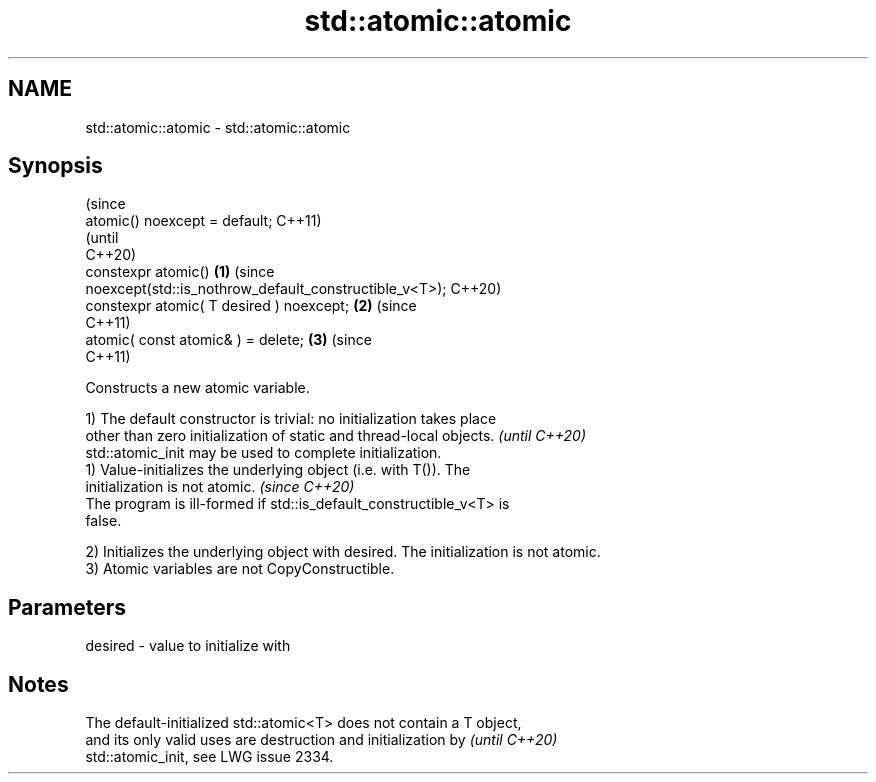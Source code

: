 .TH std::atomic::atomic 3 "2024.06.10" "http://cppreference.com" "C++ Standard Libary"
.SH NAME
std::atomic::atomic \- std::atomic::atomic

.SH Synopsis
                                                                                (since
   atomic() noexcept = default;                                                 C++11)
                                                                                (until
                                                                                C++20)
   constexpr atomic()                                                   \fB(1)\fP     (since
   noexcept(std::is_nothrow_default_constructible_v<T>);                        C++20)
   constexpr atomic( T desired ) noexcept;                                  \fB(2)\fP (since
                                                                                C++11)
   atomic( const atomic& ) = delete;                                        \fB(3)\fP (since
                                                                                C++11)

   Constructs a new atomic variable.

   1) The default constructor is trivial: no initialization takes place
   other than zero initialization of static and thread-local objects.     \fI(until C++20)\fP
   std::atomic_init may be used to complete initialization.
   1) Value-initializes the underlying object (i.e. with T()). The
   initialization is not atomic.                                          \fI(since C++20)\fP
   The program is ill-formed if std::is_default_constructible_v<T> is
   false.

   2) Initializes the underlying object with desired. The initialization is not atomic.
   3) Atomic variables are not CopyConstructible.

.SH Parameters

   desired - value to initialize with

.SH Notes

   The default-initialized std::atomic<T> does not contain a T object,
   and its only valid uses are destruction and initialization by          \fI(until C++20)\fP
   std::atomic_init, see LWG issue 2334.
